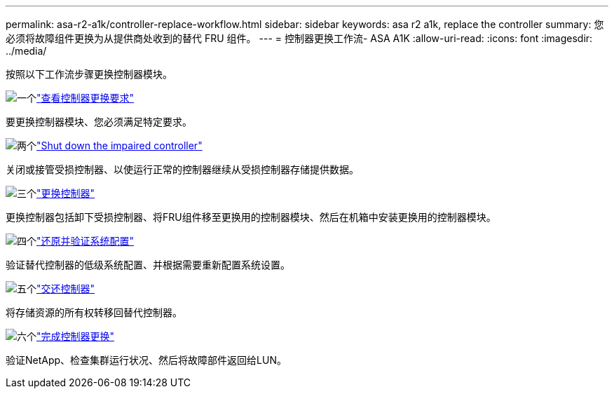 ---
permalink: asa-r2-a1k/controller-replace-workflow.html 
sidebar: sidebar 
keywords: asa r2 a1k, replace the controller 
summary: 您必须将故障组件更换为从提供商处收到的替代 FRU 组件。 
---
= 控制器更换工作流- ASA A1K
:allow-uri-read: 
:icons: font
:imagesdir: ../media/


[role="lead"]
按照以下工作流步骤更换控制器模块。

.image:https://raw.githubusercontent.com/NetAppDocs/common/main/media/number-1.png["一个"]link:controller-replace-requirements.html["查看控制器更换要求"]
[role="quick-margin-para"]
要更换控制器模块、您必须满足特定要求。

.image:https://raw.githubusercontent.com/NetAppDocs/common/main/media/number-2.png["两个"]link:controller-replace-shutdown-nomcc.html["Shut down the impaired controller"]
[role="quick-margin-para"]
关闭或接管受损控制器、以使运行正常的控制器继续从受损控制器存储提供数据。

.image:https://raw.githubusercontent.com/NetAppDocs/common/main/media/number-3.png["三个"]link:controller-replace-move-hardware.html["更换控制器"]
[role="quick-margin-para"]
更换控制器包括卸下受损控制器、将FRU组件移至更换用的控制器模块、然后在机箱中安装更换用的控制器模块。

.image:https://raw.githubusercontent.com/NetAppDocs/common/main/media/number-4.png["四个"]link:controller-replace-system-config-restore-and-verify.html["还原并验证系统配置"]
[role="quick-margin-para"]
验证替代控制器的低级系统配置、并根据需要重新配置系统设置。

.image:https://raw.githubusercontent.com/NetAppDocs/common/main/media/number-5.png["五个"]link:controller-replace-recable-reassign-disks.html["交还控制器"]
[role="quick-margin-para"]
将存储资源的所有权转移回替代控制器。

.image:https://raw.githubusercontent.com/NetAppDocs/common/main/media/number-6.png["六个"]link:controller-replace-restore-system-rma.html["完成控制器更换"]
[role="quick-margin-para"]
验证NetApp、检查集群运行状况、然后将故障部件返回给LUN。
